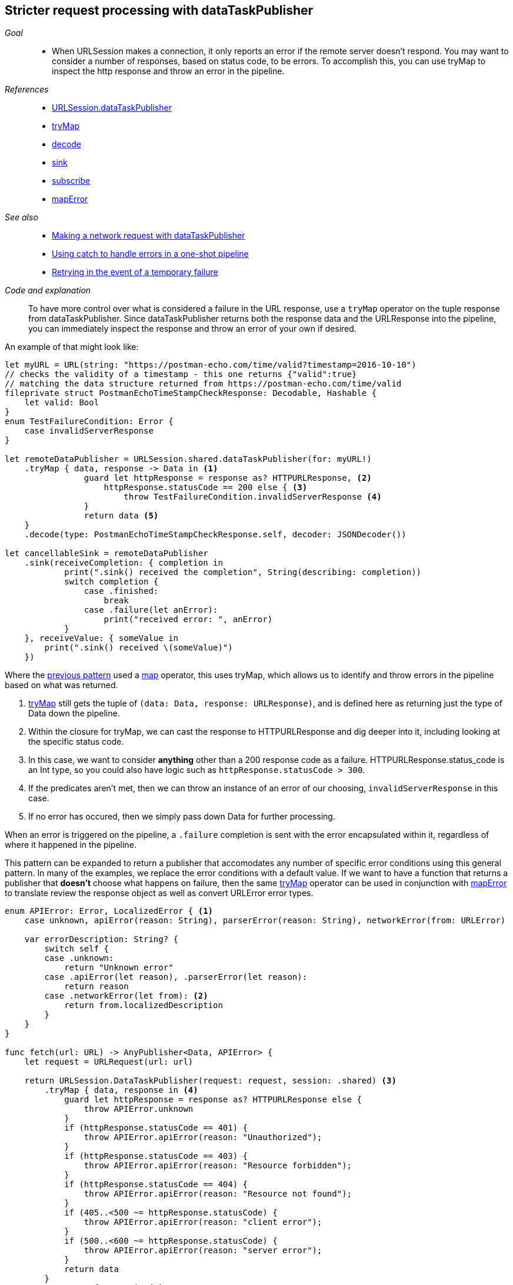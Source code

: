 [#patterns-datataskpublisher-trymap]
== Stricter request processing with dataTaskPublisher

__Goal__::

* When URLSession makes a connection, it only reports an error if the remote server doesn't respond. You may want to consider a number of responses, based on status code, to be errors. To accomplish this, you can use tryMap to inspect the http response and throw an error in the pipeline.

__References__::

* <<reference#reference-datataskpublisher,URLSession.dataTaskPublisher>>
* <<reference#reference-trymap,tryMap>>
* <<reference#reference-decode,decode>>
* <<reference#reference-sink,sink>>
* <<reference#reference-subscribe,subscribe>>
* <<reference#reference-maperror,mapError>>

__See also__::

* <<patterns#patterns-datataskpublisher-decode,Making a network request with dataTaskPublisher>>
* <<patterns#patterns-oneshot-error-handling,Using catch to handle errors in a one-shot pipeline>>
* <<patterns#patterns-retry,Retrying in the event of a temporary failure>>


__Code and explanation__::

To have more control over what is considered a failure in the URL response, use a `tryMap` operator on the tuple response from dataTaskPublisher.
Since dataTaskPublisher returns both the response data and the URLResponse into the pipeline, you can immediately inspect the response and throw an error of your own if desired.

An example of that might look like:

[source, swift]
----
let myURL = URL(string: "https://postman-echo.com/time/valid?timestamp=2016-10-10")
// checks the validity of a timestamp - this one returns {"valid":true}
// matching the data structure returned from https://postman-echo.com/time/valid
fileprivate struct PostmanEchoTimeStampCheckResponse: Decodable, Hashable {
    let valid: Bool
}
enum TestFailureCondition: Error {
    case invalidServerResponse
}

let remoteDataPublisher = URLSession.shared.dataTaskPublisher(for: myURL!)
    .tryMap { data, response -> Data in <1>
                guard let httpResponse = response as? HTTPURLResponse, <2>
                    httpResponse.statusCode == 200 else { <3>
                        throw TestFailureCondition.invalidServerResponse <4>
                }
                return data <5>
    }
    .decode(type: PostmanEchoTimeStampCheckResponse.self, decoder: JSONDecoder())

let cancellableSink = remoteDataPublisher
    .sink(receiveCompletion: { completion in
            print(".sink() received the completion", String(describing: completion))
            switch completion {
                case .finished:
                    break
                case .failure(let anError):
                    print("received error: ", anError)
            }
    }, receiveValue: { someValue in
        print(".sink() received \(someValue)")
    })
----

Where the <<patterns#patterns-datataskpublisher-decode, previous pattern>> used a <<reference#reference-map,map>> operator, this uses tryMap, which allows us to identify and throw errors in the pipeline based on what was returned.

<1> <<reference#reference-trymap,tryMap>> still gets the tuple of `(data: Data, response: URLResponse)`, and is defined here as returning just the type of Data down the pipeline.
<2> Within the closure for tryMap, we can cast the response to HTTPURLResponse and dig deeper into it, including looking at the specific status code.
<3> In this case, we want to consider **anything** other than a 200 response code as a failure. HTTPURLResponse.status_code is an Int type, so you could also have logic such as `httpResponse.statusCode > 300`.
<4> If the predicates aren't met, then we can throw an instance of an error of our choosing, `invalidServerResponse` in this case.
<5> If no error has occured, then we simply pass down Data for further processing.

When an error is triggered on the pipeline, a `.failure` completion is sent with the error encapsulated within it, regardless of where it happened in the pipeline.

This pattern can be expanded to return a publisher that accomodates any number of specific error conditions using this general pattern.
In many of the examples, we replace the error conditions with a default value.
If we want to have a function that returns a publisher that *doesn't* choose what happens on failure, then the same <<reference#reference-trymap,tryMap>> operator can be used in conjunction with <<reference#reference-maperror,mapError>> to translate review the response object as well as convert URLError error types.

[source, swift]
----
enum APIError: Error, LocalizedError { <1>
    case unknown, apiError(reason: String), parserError(reason: String), networkError(from: URLError)

    var errorDescription: String? {
        switch self {
        case .unknown:
            return "Unknown error"
        case .apiError(let reason), .parserError(let reason):
            return reason
        case .networkError(let from): <2>
            return from.localizedDescription
        }
    }
}

func fetch(url: URL) -> AnyPublisher<Data, APIError> {
    let request = URLRequest(url: url)

    return URLSession.DataTaskPublisher(request: request, session: .shared) <3>
        .tryMap { data, response in <4>
            guard let httpResponse = response as? HTTPURLResponse else {
                throw APIError.unknown
            }
            if (httpResponse.statusCode == 401) {
                throw APIError.apiError(reason: "Unauthorized");
            }
            if (httpResponse.statusCode == 403) {
                throw APIError.apiError(reason: "Resource forbidden");
            }
            if (httpResponse.statusCode == 404) {
                throw APIError.apiError(reason: "Resource not found");
            }
            if (405..<500 ~= httpResponse.statusCode) {
                throw APIError.apiError(reason: "client error");
            }
            if (500..<600 ~= httpResponse.statusCode) {
                throw APIError.apiError(reason: "server error");
            }
            return data
        }
        .mapError { error in <5>
            // if it's our kind of error already, we can return it directly
            if let error = error as? APIError {
                return error
            }
            // if it is a TestExampleError, convert it into our new error type
            if error is TestExampleError {
                return APIError.parserError(reason: "Our example error")
            }
            // if it is a URLError, we can convert it into our more general error kind
            if let urlerror = error as? URLError {
                return APIError.networkError(from: urlerror)
            }
            // if all else fails, return the unknown error condition
            return APIError.unknown
        }
        .eraseToAnyPublisher() <6>
}
----

<1> `APIError` is a Error enumeration that we are using in this example to collect all the variant errors that can occur.
<2> `.networkError` is one of the specific cases of `APIError` that we will translate into when <<reference#reference-datataskpublisher,URLSession.dataTaskPublisher>> returns an error.
<3> We start the generation of this publisher with a standard dataTaskPublisher.
<4> We then route into the <<reference#reference-trymap,tryMap>> operator to inspect the response, creating specific error conditions based on the server response.
<5> And finally we use <<reference#reference-maperror,mapError>> to convert any lingering error types down into a common Failure type of `APIError`.


// force a page break - in HTML rendering is just a <HR>
<<<
'''
